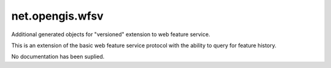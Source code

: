net.opengis.wfsv
----------------

Additional generated objects for "versioned" extension to web feature service.

This is an extension of the basic web feature service protocol with
the ability to query for feature history.

No documentation has been suplied.